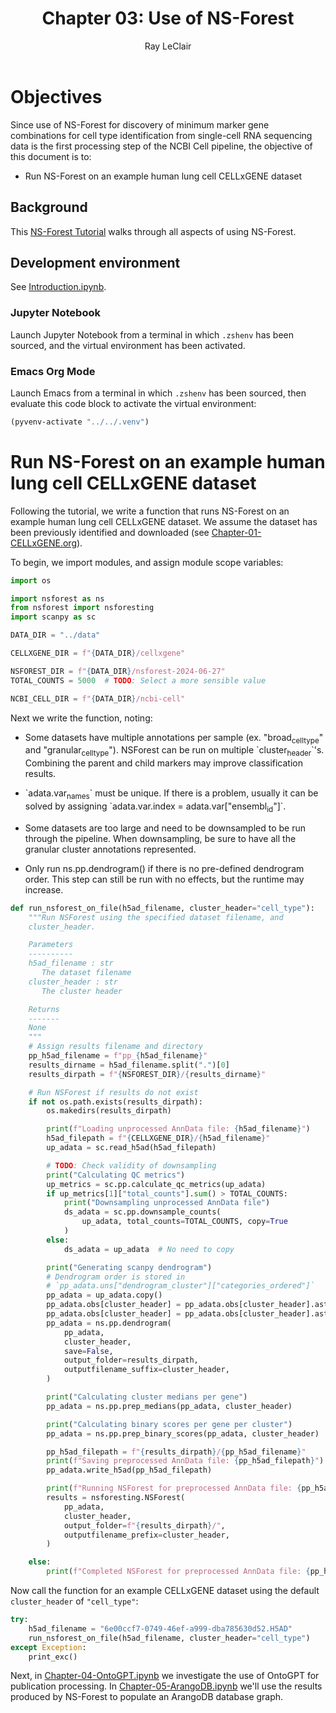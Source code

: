 #+title: Chapter 03: Use of NS-Forest
#+author: Ray LeClair
#+date <2024-07-07 Sun>

* Objectives

Since use of NS-Forest for discovery of minimum marker gene
combinations for cell type identification from single-cell RNA
sequencing data is the first processing step of the NCBI Cell
pipeline, the objective of this document is to:

+ Run NS-Forest on an example human lung cell CELLxGENE dataset
  
** Background

This [[https://nsforest.readthedocs.io/en/latest/tutorial.html][NS-Forest Tutorial]] walks through all aspects of using NS-Forest.

** Development environment

See [[file:Introduction.ipynb][Introduction.ipynb]].

*** Jupyter Notebook

Launch Jupyter Notebook from a terminal in which ~.zshenv~ has been
sourced, and the virtual environment has been activated.

*** Emacs Org Mode

Launch Emacs from a terminal in which ~.zshenv~ has been sourced, then
evaluate this code block to activate the virtual environment:

#+begin_src emacs-lisp :session shared :results silent
  (pyvenv-activate "../../.venv")
#+end_src

* Run NS-Forest on an example human lung cell CELLxGENE dataset

Following the tutorial, we write a function that runs NS-Forest on an
example human lung cell CELLxGENE dataset. We assume the dataset has
been previously identified and downloaded (see
[[file:Chapter-01-CELLxGENE.org][Chapter-01-CELLxGENE.org]]).

To begin, we import modules, and assign module scope variables:

#+begin_src python :session shared :results silent :tangle NSForest.py
  import os

  import nsforest as ns
  from nsforest import nsforesting
  import scanpy as sc

  DATA_DIR = "../data"

  CELLXGENE_DIR = f"{DATA_DIR}/cellxgene"

  NSFOREST_DIR = f"{DATA_DIR}/nsforest-2024-06-27"
  TOTAL_COUNTS = 5000  # TODO: Select a more sensible value

  NCBI_CELL_DIR = f"{DATA_DIR}/ncbi-cell"
#+end_src

Next we write the function, noting:

+ Some datasets have multiple annotations per sample
  (ex. "broad_cell_type" and "granular_cell_type"). NSForest can be
  run on multiple `cluster_header`'s. Combining the parent and child
  markers may improve classification results.

+ `adata.var_names` must be unique. If there is a problem, usually it
  can be solved by assigning `adata.var.index =
  adata.var["ensembl_id"]`.

+ Some datasets are too large and need to be downsampled to be run
  through the pipeline. When downsampling, be sure to have all the
  granular cluster annotations represented.

+ Only run ns.pp.dendrogram() if there is no pre-defined dendrogram
  order. This step can still be run with no effects, but the runtime
  may increase.

#+begin_src python :session shared :results silent :tangle NSForest.py
def run_nsforest_on_file(h5ad_filename, cluster_header="cell_type"):
    """Run NSForest using the specified dataset filename, and
    cluster_header.

    Parameters
    ----------
    h5ad_filename : str
       The dataset filename
    cluster_header : str
       The cluster header

    Returns
    -------
    None
    """
    # Assign results filename and directory
    pp_h5ad_filename = f"pp_{h5ad_filename}"
    results_dirname = h5ad_filename.split(".")[0]
    results_dirpath = f"{NSFOREST_DIR}/{results_dirname}"

    # Run NSForest if results do not exist
    if not os.path.exists(results_dirpath):
        os.makedirs(results_dirpath)

        print(f"Loading unprocessed AnnData file: {h5ad_filename}")
        h5ad_filepath = f"{CELLXGENE_DIR}/{h5ad_filename}"
        up_adata = sc.read_h5ad(h5ad_filepath)

        # TODO: Check validity of downsampling
        print("Calculating QC metrics")
        up_metrics = sc.pp.calculate_qc_metrics(up_adata)
        if up_metrics[1]["total_counts"].sum() > TOTAL_COUNTS:
            print("Downsampling unprocessed AnnData file")
            ds_adata = sc.pp.downsample_counts(
                up_adata, total_counts=TOTAL_COUNTS, copy=True
            )
        else:
            ds_adata = up_adata  # No need to copy

        print("Generating scanpy dendrogram")
        # Dendrogram order is stored in
        # `pp_adata.uns["dendrogram_cluster"]["categories_ordered"]`
        pp_adata = up_adata.copy()
        pp_adata.obs[cluster_header] = pp_adata.obs[cluster_header].astype(str)
        pp_adata.obs[cluster_header] = pp_adata.obs[cluster_header].astype("category")
        pp_adata = ns.pp.dendrogram(
            pp_adata,
            cluster_header,
            save=False,
            output_folder=results_dirpath,
            outputfilename_suffix=cluster_header,
        )

        print("Calculating cluster medians per gene")
        pp_adata = ns.pp.prep_medians(pp_adata, cluster_header)

        print("Calculating binary scores per gene per cluster")
        pp_adata = ns.pp.prep_binary_scores(pp_adata, cluster_header)

        pp_h5ad_filepath = f"{results_dirpath}/{pp_h5ad_filename}"
        print(f"Saving preprocessed AnnData file: {pp_h5ad_filepath}")
        pp_adata.write_h5ad(pp_h5ad_filepath)

        print(f"Running NSForest for preprocessed AnnData file: {pp_h5ad_filename}")
        results = nsforesting.NSForest(
            pp_adata,
            cluster_header,
            output_folder=f"{results_dirpath}/",
            outputfilename_prefix=cluster_header,
        )

    else:
        print(f"Completed NSForest for preprocessed AnnData file: {pp_h5ad_filename}")
#+end_src

Now call the function for an example CELLxGENE dataset using the
default ~cluster_header~ of ~"cell_type"~:

#+begin_src python :session shared :results output
  try:
      h5ad_filename = "6e00ccf7-0749-46ef-a999-dba785630d52.H5AD"
      run_nsforest_on_file(h5ad_filename, cluster_header="cell_type")
  except Exception:
      print_exc()
#+end_src

#+RESULTS:
: Completed NSForest for preprocessed AnnData file: pp_6e00ccf7-0749-46ef-a999-dba785630d52.H5AD

Next, in [[file:Chapter-04-OntoGPT.ipynb][Chapter-04-OntoGPT.ipynb]] we investigate the use of OntoGPT
for publication processing. In [[file:Chapter-05-ArangoDB.ipynb][Chapter-05-ArangoDB.ipynb]] we'll use the
results produced by NS-Forest to populate an ArangoDB database graph.

